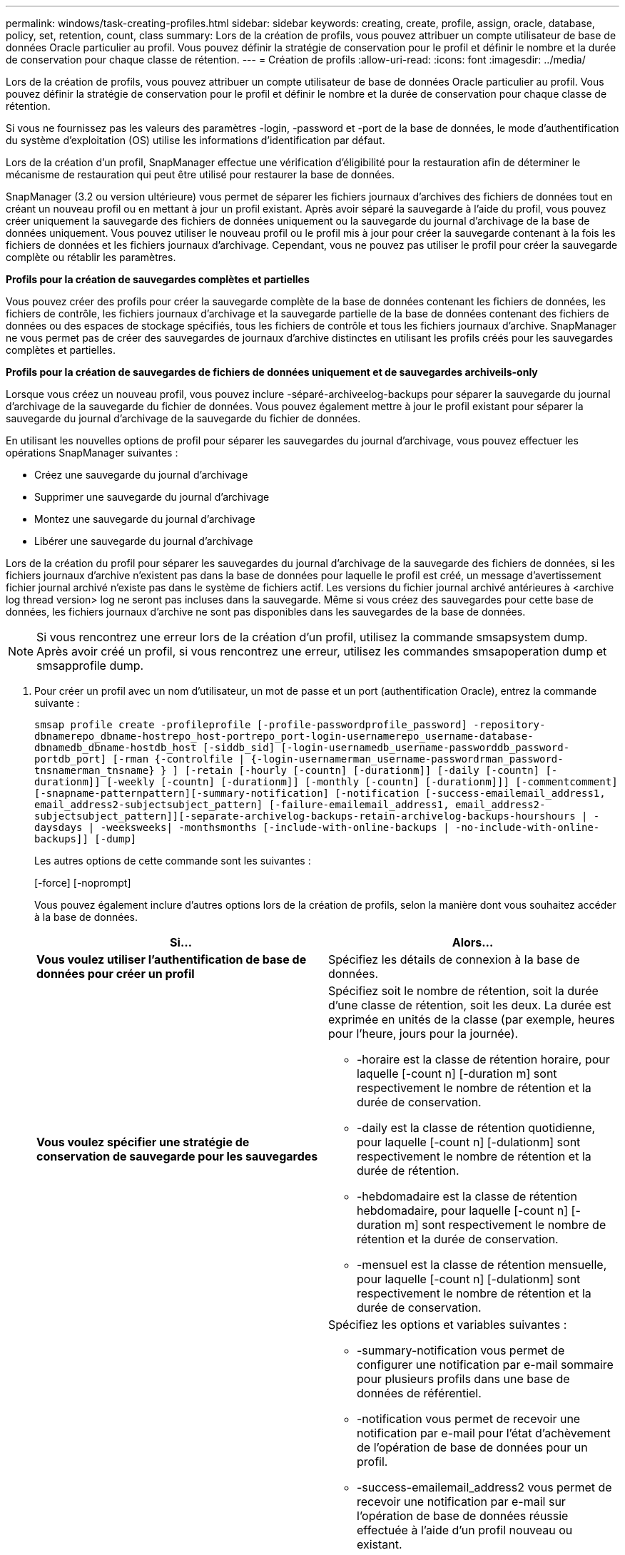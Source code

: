 ---
permalink: windows/task-creating-profiles.html 
sidebar: sidebar 
keywords: creating, create, profile, assign, oracle, database, policy, set, retention, count, class 
summary: Lors de la création de profils, vous pouvez attribuer un compte utilisateur de base de données Oracle particulier au profil. Vous pouvez définir la stratégie de conservation pour le profil et définir le nombre et la durée de conservation pour chaque classe de rétention. 
---
= Création de profils
:allow-uri-read: 
:icons: font
:imagesdir: ../media/


[role="lead"]
Lors de la création de profils, vous pouvez attribuer un compte utilisateur de base de données Oracle particulier au profil. Vous pouvez définir la stratégie de conservation pour le profil et définir le nombre et la durée de conservation pour chaque classe de rétention.

Si vous ne fournissez pas les valeurs des paramètres -login, -password et -port de la base de données, le mode d'authentification du système d'exploitation (OS) utilise les informations d'identification par défaut.

Lors de la création d'un profil, SnapManager effectue une vérification d'éligibilité pour la restauration afin de déterminer le mécanisme de restauration qui peut être utilisé pour restaurer la base de données.

SnapManager (3.2 ou version ultérieure) vous permet de séparer les fichiers journaux d'archives des fichiers de données tout en créant un nouveau profil ou en mettant à jour un profil existant. Après avoir séparé la sauvegarde à l'aide du profil, vous pouvez créer uniquement la sauvegarde des fichiers de données uniquement ou la sauvegarde du journal d'archivage de la base de données uniquement. Vous pouvez utiliser le nouveau profil ou le profil mis à jour pour créer la sauvegarde contenant à la fois les fichiers de données et les fichiers journaux d'archivage. Cependant, vous ne pouvez pas utiliser le profil pour créer la sauvegarde complète ou rétablir les paramètres.

*Profils pour la création de sauvegardes complètes et partielles*

Vous pouvez créer des profils pour créer la sauvegarde complète de la base de données contenant les fichiers de données, les fichiers de contrôle, les fichiers journaux d'archivage et la sauvegarde partielle de la base de données contenant des fichiers de données ou des espaces de stockage spécifiés, tous les fichiers de contrôle et tous les fichiers journaux d'archive. SnapManager ne vous permet pas de créer des sauvegardes de journaux d'archive distinctes en utilisant les profils créés pour les sauvegardes complètes et partielles.

*Profils pour la création de sauvegardes de fichiers de données uniquement et de sauvegardes archiveils-only*

Lorsque vous créez un nouveau profil, vous pouvez inclure -séparé-archiveelog-backups pour séparer la sauvegarde du journal d'archivage de la sauvegarde du fichier de données. Vous pouvez également mettre à jour le profil existant pour séparer la sauvegarde du journal d'archivage de la sauvegarde du fichier de données.

En utilisant les nouvelles options de profil pour séparer les sauvegardes du journal d'archivage, vous pouvez effectuer les opérations SnapManager suivantes :

* Créez une sauvegarde du journal d'archivage
* Supprimer une sauvegarde du journal d'archivage
* Montez une sauvegarde du journal d'archivage
* Libérer une sauvegarde du journal d'archivage


Lors de la création du profil pour séparer les sauvegardes du journal d'archivage de la sauvegarde des fichiers de données, si les fichiers journaux d'archive n'existent pas dans la base de données pour laquelle le profil est créé, un message d'avertissement fichier journal archivé n'existe pas dans le système de fichiers actif. Les versions du fichier journal archivé antérieures à <archive log thread version> log ne seront pas incluses dans la sauvegarde. Même si vous créez des sauvegardes pour cette base de données, les fichiers journaux d'archive ne sont pas disponibles dans les sauvegardes de la base de données.


NOTE: Si vous rencontrez une erreur lors de la création d'un profil, utilisez la commande smsapsystem dump. Après avoir créé un profil, si vous rencontrez une erreur, utilisez les commandes smsapoperation dump et smsapprofile dump.

. Pour créer un profil avec un nom d'utilisateur, un mot de passe et un port (authentification Oracle), entrez la commande suivante :
+
`smsap profile create -profileprofile [-profile-passwordprofile_password] -repository-dbnamerepo_dbname-hostrepo_host-portrepo_port-login-usernamerepo_username-database-dbnamedb_dbname-hostdb_host [-siddb_sid] [-login-usernamedb_username-passworddb_password-portdb_port] [-rman {-controlfile | {-login-usernamerman_username-passwordrman_password-tnsnamerman_tnsname} } ] [-retain [-hourly [-countn] [-durationm]] [-daily [-countn] [-durationm]] [-weekly [-countn] [-durationm]] [-monthly [-countn] [-durationm]]] [-commentcomment][-snapname-patternpattern][-summary-notification] [-notification [-success-emailemail_address1, email_address2-subjectsubject_pattern] [-failure-emailemail_address1, email_address2-subjectsubject_pattern]][-separate-archivelog-backups-retain-archivelog-backups-hourshours | -daysdays | -weeksweeks| -monthsmonths [-include-with-online-backups | -no-include-with-online-backups]] [-dump]`

+
Les autres options de cette commande sont les suivantes :

+
[-force] [-noprompt]

+
Vous pouvez également inclure d'autres options lors de la création de profils, selon la manière dont vous souhaitez accéder à la base de données.

+
|===
| Si... | Alors... 


 a| 
*Vous voulez utiliser l'authentification de base de données pour créer un profil*
 a| 
Spécifiez les détails de connexion à la base de données.



 a| 
*Vous voulez spécifier une stratégie de conservation de sauvegarde pour les sauvegardes*
 a| 
Spécifiez soit le nombre de rétention, soit la durée d'une classe de rétention, soit les deux. La durée est exprimée en unités de la classe (par exemple, heures pour l'heure, jours pour la journée).

** -horaire est la classe de rétention horaire, pour laquelle [-count n] [-duration m] sont respectivement le nombre de rétention et la durée de conservation.
** -daily est la classe de rétention quotidienne, pour laquelle [-count n] [-dulationm] sont respectivement le nombre de rétention et la durée de rétention.
** -hebdomadaire est la classe de rétention hebdomadaire, pour laquelle [-count n] [-duration m] sont respectivement le nombre de rétention et la durée de conservation.
** -mensuel est la classe de rétention mensuelle, pour laquelle [-count n] [-dulationm] sont respectivement le nombre de rétention et la durée de conservation.




 a| 
*Vous voulez activer la notification par e-mail pour l'état d'achèvement des opérations de la base de données*
 a| 
Spécifiez les options et variables suivantes :

** -summary-notification vous permet de configurer une notification par e-mail sommaire pour plusieurs profils dans une base de données de référentiel.
** -notification vous permet de recevoir une notification par e-mail pour l'état d'achèvement de l'opération de base de données pour un profil.
** -success-emailemail_address2 vous permet de recevoir une notification par e-mail sur l'opération de base de données réussie effectuée à l'aide d'un profil nouveau ou existant.
** -failed-emailemail_address2 vous permet de recevoir une notification par e-mail sur l'opération de base de données échouée effectuée à l'aide d'un profil nouveau ou existant.
** -subjectsubject_text indique le texte de l'objet de la notification par e-mail lors de la création d'un nouveau profil ou d'un profil existant. Si les paramètres de notification ne sont pas configurés pour le référentiel et que vous essayez de configurer les notifications de profil ou de résumé à l'aide de l'interface de ligne de commande, le message suivant est consigné dans le journal de la console : SMSAP-14577 : Paramètres de notification non configurés.
+
Si vous avez configuré les paramètres de notification et que vous essayez de configurer la notification récapitulative à l'aide de l'interface de ligne de commande sans activer la notification de synthèse pour le référentiel, le message suivant s'affiche dans le journal de la console : __**__SMSAP-14575 : Configuration de notification récapitulative non disponible pour ce référentiel





 a| 
*Vous voulez sauvegarder les fichiers journaux d'archive séparément des fichiers de données*
 a| 
Spécifiez les options et variables suivantes :

** -séparé-archivelog-backups vous permet de séparer la sauvegarde du journal d'archives de la sauvegarde du fichier de données.
** -conserve-archivelog-backups définit la durée de conservation des sauvegardes du journal d'archives. Vous devez spécifier une durée de rétention positive.
+
Les sauvegardes du journal d'archivage sont conservées en fonction de la durée de conservation du journal d'archivage. Les fichiers de données sont conservés selon les règles de conservation existantes.

** -include-with-online-backups inclut la sauvegarde du journal d'archive ainsi que la sauvegarde de base de données en ligne.
+
Cette option vous permet de créer une sauvegarde des fichiers de données en ligne et d'archiver les journaux à des fins de clonage. Lorsque cette option est définie, chaque fois que vous créez une sauvegarde de fichiers de données en ligne, les sauvegardes des journaux d'archive sont créées avec les fichiers de données immédiatement.

** -no-include-with-online-backups n'inclut pas la sauvegarde du journal d'archive avec la sauvegarde de la base de données.




 a| 
*Vous pouvez collecter les fichiers de vidage après l'opération de création de profil réussie*
 a| 
Spécifiez l'option -dump à la fin de la commande profile create.

|===


*Informations connexes*

xref:concept-how-to-collect-dump-files.adoc[Comment recueillir des fichiers de vidage]
